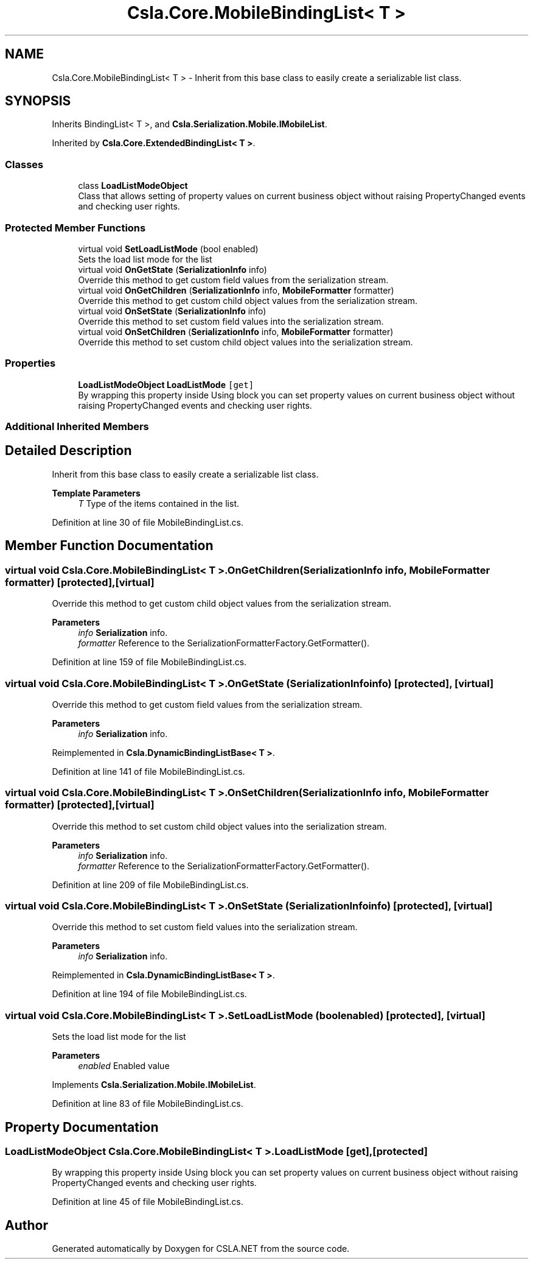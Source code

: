 .TH "Csla.Core.MobileBindingList< T >" 3 "Thu Jul 22 2021" "Version 5.4.2" "CSLA.NET" \" -*- nroff -*-
.ad l
.nh
.SH NAME
Csla.Core.MobileBindingList< T > \- Inherit from this base class to easily create a serializable list class\&.  

.SH SYNOPSIS
.br
.PP
.PP
Inherits BindingList< T >, and \fBCsla\&.Serialization\&.Mobile\&.IMobileList\fP\&.
.PP
Inherited by \fBCsla\&.Core\&.ExtendedBindingList< T >\fP\&.
.SS "Classes"

.in +1c
.ti -1c
.RI "class \fBLoadListModeObject\fP"
.br
.RI "Class that allows setting of property values on current business object without raising PropertyChanged events and checking user rights\&. "
.in -1c
.SS "Protected Member Functions"

.in +1c
.ti -1c
.RI "virtual void \fBSetLoadListMode\fP (bool enabled)"
.br
.RI "Sets the load list mode for the list "
.ti -1c
.RI "virtual void \fBOnGetState\fP (\fBSerializationInfo\fP info)"
.br
.RI "Override this method to get custom field values from the serialization stream\&. "
.ti -1c
.RI "virtual void \fBOnGetChildren\fP (\fBSerializationInfo\fP info, \fBMobileFormatter\fP formatter)"
.br
.RI "Override this method to get custom child object values from the serialization stream\&. "
.ti -1c
.RI "virtual void \fBOnSetState\fP (\fBSerializationInfo\fP info)"
.br
.RI "Override this method to set custom field values into the serialization stream\&. "
.ti -1c
.RI "virtual void \fBOnSetChildren\fP (\fBSerializationInfo\fP info, \fBMobileFormatter\fP formatter)"
.br
.RI "Override this method to set custom child object values into the serialization stream\&. "
.in -1c
.SS "Properties"

.in +1c
.ti -1c
.RI "\fBLoadListModeObject\fP \fBLoadListMode\fP\fC [get]\fP"
.br
.RI "By wrapping this property inside Using block you can set property values on current business object without raising PropertyChanged events and checking user rights\&. "
.in -1c
.SS "Additional Inherited Members"
.SH "Detailed Description"
.PP 
Inherit from this base class to easily create a serializable list class\&. 


.PP
\fBTemplate Parameters\fP
.RS 4
\fIT\fP Type of the items contained in the list\&. 
.RE
.PP

.PP
Definition at line 30 of file MobileBindingList\&.cs\&.
.SH "Member Function Documentation"
.PP 
.SS "virtual void \fBCsla\&.Core\&.MobileBindingList\fP< T >\&.OnGetChildren (\fBSerializationInfo\fP info, \fBMobileFormatter\fP formatter)\fC [protected]\fP, \fC [virtual]\fP"

.PP
Override this method to get custom child object values from the serialization stream\&. 
.PP
\fBParameters\fP
.RS 4
\fIinfo\fP \fBSerialization\fP info\&.
.br
\fIformatter\fP Reference to the SerializationFormatterFactory\&.GetFormatter()\&.
.RE
.PP

.PP
Definition at line 159 of file MobileBindingList\&.cs\&.
.SS "virtual void \fBCsla\&.Core\&.MobileBindingList\fP< T >\&.OnGetState (\fBSerializationInfo\fP info)\fC [protected]\fP, \fC [virtual]\fP"

.PP
Override this method to get custom field values from the serialization stream\&. 
.PP
\fBParameters\fP
.RS 4
\fIinfo\fP \fBSerialization\fP info\&.
.RE
.PP

.PP
Reimplemented in \fBCsla\&.DynamicBindingListBase< T >\fP\&.
.PP
Definition at line 141 of file MobileBindingList\&.cs\&.
.SS "virtual void \fBCsla\&.Core\&.MobileBindingList\fP< T >\&.OnSetChildren (\fBSerializationInfo\fP info, \fBMobileFormatter\fP formatter)\fC [protected]\fP, \fC [virtual]\fP"

.PP
Override this method to set custom child object values into the serialization stream\&. 
.PP
\fBParameters\fP
.RS 4
\fIinfo\fP \fBSerialization\fP info\&.
.br
\fIformatter\fP Reference to the SerializationFormatterFactory\&.GetFormatter()\&.
.RE
.PP

.PP
Definition at line 209 of file MobileBindingList\&.cs\&.
.SS "virtual void \fBCsla\&.Core\&.MobileBindingList\fP< T >\&.OnSetState (\fBSerializationInfo\fP info)\fC [protected]\fP, \fC [virtual]\fP"

.PP
Override this method to set custom field values into the serialization stream\&. 
.PP
\fBParameters\fP
.RS 4
\fIinfo\fP \fBSerialization\fP info\&.
.RE
.PP

.PP
Reimplemented in \fBCsla\&.DynamicBindingListBase< T >\fP\&.
.PP
Definition at line 194 of file MobileBindingList\&.cs\&.
.SS "virtual void \fBCsla\&.Core\&.MobileBindingList\fP< T >\&.SetLoadListMode (bool enabled)\fC [protected]\fP, \fC [virtual]\fP"

.PP
Sets the load list mode for the list 
.PP
\fBParameters\fP
.RS 4
\fIenabled\fP Enabled value
.RE
.PP

.PP
Implements \fBCsla\&.Serialization\&.Mobile\&.IMobileList\fP\&.
.PP
Definition at line 83 of file MobileBindingList\&.cs\&.
.SH "Property Documentation"
.PP 
.SS "\fBLoadListModeObject\fP \fBCsla\&.Core\&.MobileBindingList\fP< T >\&.LoadListMode\fC [get]\fP, \fC [protected]\fP"

.PP
By wrapping this property inside Using block you can set property values on current business object without raising PropertyChanged events and checking user rights\&. 
.PP
Definition at line 45 of file MobileBindingList\&.cs\&.

.SH "Author"
.PP 
Generated automatically by Doxygen for CSLA\&.NET from the source code\&.
